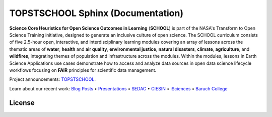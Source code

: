 .. Author: Akshay Mestry <xa@mes3.dev>
.. Created on: Friday, October 25 2024
.. Last updated on: Thursday, October 31 2024

===============================================================================
TOPSTSCHOOL Sphinx (Documentation)
===============================================================================

.. image:: https://ciesin-geospatial.github.io/TOPSTSCHOOL-SPHINX/_images/school-logo-big.png
    :alt: SCHOOL Logo
    :class: transparent-border

**Science Core Heuristics for Open Science Outcomes in Learning**
(**SCHOOL**) is part of the NASA's Transform to Open Science Training initiative, designed
to generate an inclusive culture of open science. The SCHOOL
curriculum consists of five 2.5-hour open, interactive, and interdisciplinary
learning modules covering an array of lessons across the thematic areas of
**water**, **health** and **air quality**, **environmental justice**,
**natural disasters**, **climate**, **agriculture**, and **wildfires**,
integrating themes of population and infrastructure across the modules. Within
the modules, lessons in Earth Science Applications use cases demonstrate how
to access and analyze data sources in open data science lifecycle workflows
focusing on **FAIR** principles for scientific data management.

Project announcements: `TOPSTSCHOOL <https://ciesin-geospatial.github.io/TOPSTSCHOOL/>`_.

Learn about our recent work: `Blog Posts <https://ciesin-geospatial.github.io/TOPSTSCHOOL/about.html#blog>`_ • `Presentations <https://ciesin-geospatial.github.io/TOPSTSCHOOL/about.html#slides>`_ • `SEDAC <https://sedac.ciesin.columbia.edu/>`_ • `CIESIN <https://www.ciesin.columbia.edu/index.html>`_ • `iSciences <https://www.isciences.com/>`_ • `Baruch College <https://www.baruch.cuny.edu/>`_


License
-------------------------------------------------------------------------------

.. raw:: html

    <p xmlns:cc="http://creativecommons.org/ns#" xmlns:dct="http://purl.org/dc/terms/"><a property="dct:title" rel="cc:attributionURL" href="https://ciesin-geospatial.github.io/TOPSTSCHOOL-SPHINX/">TOPSTSCHOOL-SPHINX</a> by <a rel="cc:attributionURL dct:creator" property="cc:attributionName" href="mailto:TOPSTSCHOOL@gmail.com">TOPSTSCHOOL Development Team</a> is marked with <a href="https://creativecommons.org/publicdomain/zero/1.0/?ref=chooser-v1" target="_blank" rel="license noopener noreferrer" style="display:inline-block;">CC0 1.0 Universal&nbsp;<img style="height:16px!important;" src="https://mirrors.creativecommons.org/presskit/icons/cc.svg?ref=chooser-v1" alt=""><img style="height:16px!important;" src="https://mirrors.creativecommons.org/presskit/icons/zero.svg?ref=chooser-v1" alt=""></a></p>
